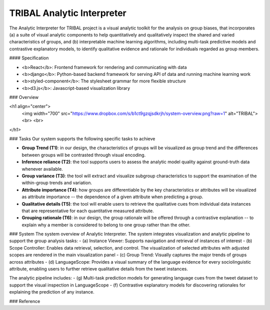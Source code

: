 TRIBAL Analytic Interpreter
======

The Analytic Interpreter for TRIBAL project is a visual analytic toolkit for the analysis on group biases, that incorporates (a) a suite of visual analytic components to help quantitatively and qualitatively inspect the shared and varied characteristics of groups, and (b) interpretable machine learning algorithms, including multi-task predictive models and contrastive explanatory models, to identify qualitative evidence and rationale for individuals regarded as group members.

#### Specification

- <b>React</b>: Frontend framework for rendering and communicating with data
- <b>django</b>: Python-based backend framework for serving API of data and running machine learning work
- <b>styled-component</b>: The stylesheet grammar for more flexible structure
- <b>d3.js</b>: Javascript-based visualization library


### Overview

<h1 align="center">
	<img width="700" src="https://www.dropbox.com/s/b1ct9gzqjsdkrjh/system-overview.png?raw=1" alt="TRIBAL">
	<br>
	<br>
</h1>


### Tasks
Our system supports the following specific tasks to achieve 

- **Group Trend (T1)**: in our design, the characteristics of groups will be visualized as group trend and the differences between groups will be contrasted through visual encoding.
- **Inference reliance (T2)**: the tool supports users to assess the analytic model quality against ground-truth data whenever available. 
- **Group variance (T3)**: the tool will extract and visualize subgroup characteristics to support the examination of the within-group trends and variation.
- **Attribute importance (T4)**: how groups are differentiable by the key characteristics or attributes will be visualized as attribute importance -- the dependence of a given attribute when predicting a group.
- **Qualitative details (T5)**: the tool will enable users to retrieve the qualitative cues from individual data instances that are representative for each quantitative measured attribute.
- **Grouping rationale (T6)**: in our design, the group rationale will be offered through a contrastive explanation -- to explain why a member is considered to belong to one group rather than the other.


### System
The system overview of Analytic Interpreter. The system integrates visualization and analytic pipeline to support the group analysis tasks:
- (a) Instance Viewer: Supports navigation and retrieval of instances of interest 
- (b) Scope Controller: Enables data retrieval, selection, and control. The visualization of selected attributes with adjusted scopes are rendered in the main visualization panel
- (c) Group Trend: Visually captures the major trends of groups across attributes
- (d) LanguageScope: Provides a visual summary of the language evidence for every sociolinguistic attribute, enabling users to further retrieve qualitative details from the tweet instances. 

The analytic pipeline includes: 
- (g) Multi-task prediction models for generating language cues from the tweet dataset to support the visual inspection in LanguageScope
- (f) Contrastive explanatory models for discovering rationales for explaining the prediction of any instance.


### Reference
